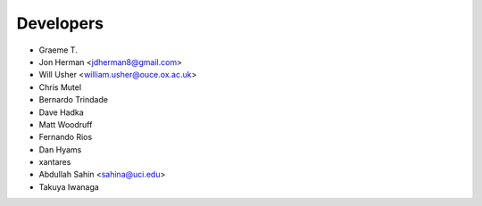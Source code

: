 ==========
Developers
==========

* Graeme T.
* Jon Herman <jdherman8@gmail.com>
* Will Usher <william.usher@ouce.ox.ac.uk>
* Chris Mutel
* Bernardo Trindade
* Dave Hadka
* Matt Woodruff
* Fernando Rios
* Dan Hyams
* xantares
* Abdullah Sahin <sahina@uci.edu>
* Takuya Iwanaga

